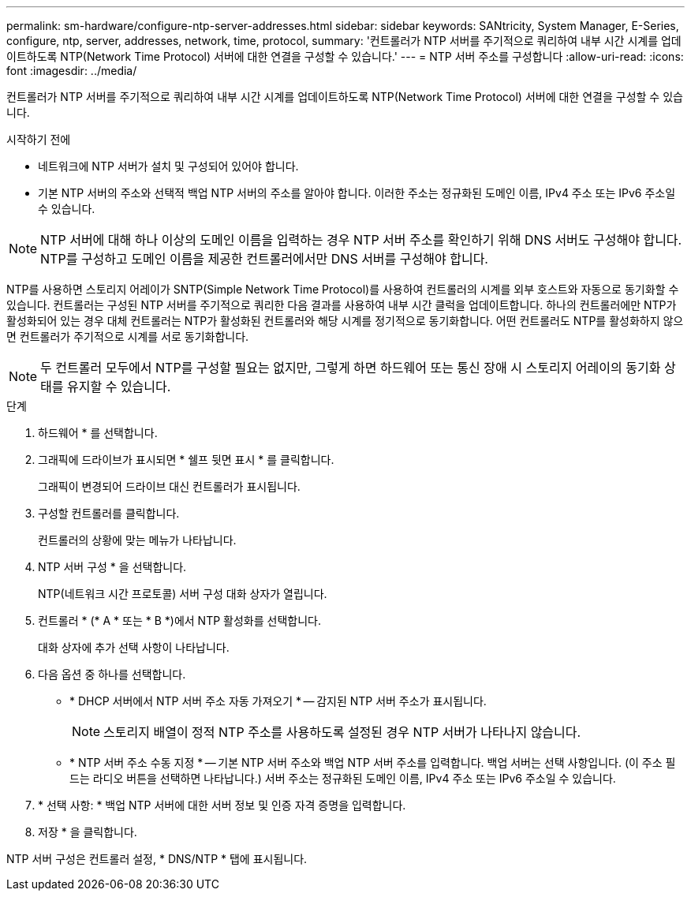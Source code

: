 ---
permalink: sm-hardware/configure-ntp-server-addresses.html 
sidebar: sidebar 
keywords: SANtricity, System Manager, E-Series, configure, ntp, server, addresses, network, time, protocol, 
summary: '컨트롤러가 NTP 서버를 주기적으로 쿼리하여 내부 시간 시계를 업데이트하도록 NTP(Network Time Protocol) 서버에 대한 연결을 구성할 수 있습니다.' 
---
= NTP 서버 주소를 구성합니다
:allow-uri-read: 
:icons: font
:imagesdir: ../media/


[role="lead"]
컨트롤러가 NTP 서버를 주기적으로 쿼리하여 내부 시간 시계를 업데이트하도록 NTP(Network Time Protocol) 서버에 대한 연결을 구성할 수 있습니다.

.시작하기 전에
* 네트워크에 NTP 서버가 설치 및 구성되어 있어야 합니다.
* 기본 NTP 서버의 주소와 선택적 백업 NTP 서버의 주소를 알아야 합니다. 이러한 주소는 정규화된 도메인 이름, IPv4 주소 또는 IPv6 주소일 수 있습니다.


[NOTE]
====
NTP 서버에 대해 하나 이상의 도메인 이름을 입력하는 경우 NTP 서버 주소를 확인하기 위해 DNS 서버도 구성해야 합니다. NTP를 구성하고 도메인 이름을 제공한 컨트롤러에서만 DNS 서버를 구성해야 합니다.

====
NTP를 사용하면 스토리지 어레이가 SNTP(Simple Network Time Protocol)를 사용하여 컨트롤러의 시계를 외부 호스트와 자동으로 동기화할 수 있습니다. 컨트롤러는 구성된 NTP 서버를 주기적으로 쿼리한 다음 결과를 사용하여 내부 시간 클럭을 업데이트합니다. 하나의 컨트롤러에만 NTP가 활성화되어 있는 경우 대체 컨트롤러는 NTP가 활성화된 컨트롤러와 해당 시계를 정기적으로 동기화합니다. 어떤 컨트롤러도 NTP를 활성화하지 않으면 컨트롤러가 주기적으로 시계를 서로 동기화합니다.

[NOTE]
====
두 컨트롤러 모두에서 NTP를 구성할 필요는 없지만, 그렇게 하면 하드웨어 또는 통신 장애 시 스토리지 어레이의 동기화 상태를 유지할 수 있습니다.

====
.단계
. 하드웨어 * 를 선택합니다.
. 그래픽에 드라이브가 표시되면 * 쉘프 뒷면 표시 * 를 클릭합니다.
+
그래픽이 변경되어 드라이브 대신 컨트롤러가 표시됩니다.

. 구성할 컨트롤러를 클릭합니다.
+
컨트롤러의 상황에 맞는 메뉴가 나타납니다.

. NTP 서버 구성 * 을 선택합니다.
+
NTP(네트워크 시간 프로토콜) 서버 구성 대화 상자가 열립니다.

. 컨트롤러 * (* A * 또는 * B *)에서 NTP 활성화를 선택합니다.
+
대화 상자에 추가 선택 사항이 나타납니다.

. 다음 옵션 중 하나를 선택합니다.
+
** * DHCP 서버에서 NTP 서버 주소 자동 가져오기 * -- 감지된 NTP 서버 주소가 표시됩니다.
+
[NOTE]
====
스토리지 배열이 정적 NTP 주소를 사용하도록 설정된 경우 NTP 서버가 나타나지 않습니다.

====
** * NTP 서버 주소 수동 지정 * -- 기본 NTP 서버 주소와 백업 NTP 서버 주소를 입력합니다. 백업 서버는 선택 사항입니다. (이 주소 필드는 라디오 버튼을 선택하면 나타납니다.) 서버 주소는 정규화된 도메인 이름, IPv4 주소 또는 IPv6 주소일 수 있습니다.


. * 선택 사항: * 백업 NTP 서버에 대한 서버 정보 및 인증 자격 증명을 입력합니다.
. 저장 * 을 클릭합니다.


NTP 서버 구성은 컨트롤러 설정, * DNS/NTP * 탭에 표시됩니다.
